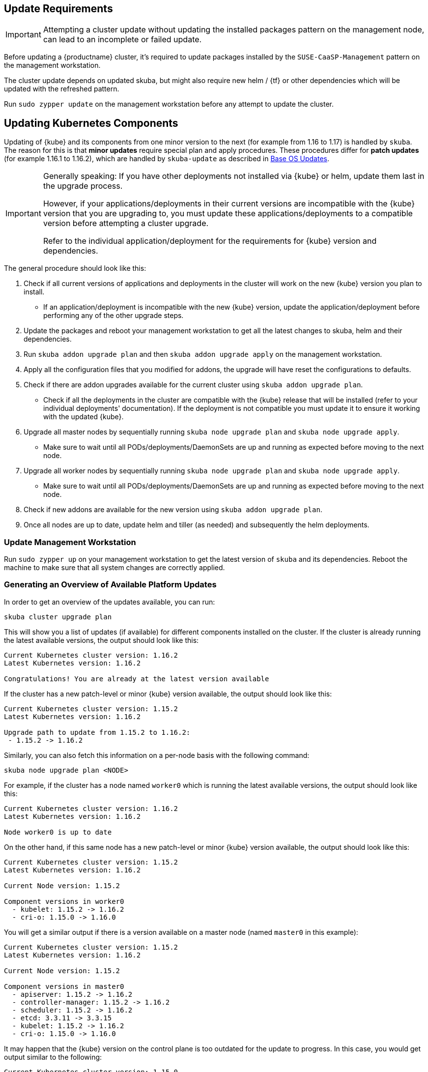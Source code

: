 [#handling-updates]

== Update Requirements

[IMPORTANT]
====
Attempting a cluster update without updating the installed packages pattern on the management node, can lead to an incomplete or failed update.
====

Before updating a {productname} cluster, it's required to update packages installed by the `SUSE-CaaSP-Management` pattern on the management workstation.

The cluster update depends on updated skuba, but might also require new helm / {tf} or other dependencies which will be updated with the refreshed pattern.

Run `sudo zypper update` on the management workstation before any attempt to update the cluster.

== Updating Kubernetes Components

Updating of {kube} and its components from one minor version to the next (for example from 1.16 to 1.17) is handled by `skuba`.
The reason for this is that *minor updates* require special plan and apply procedures.
These procedures differ for *patch updates* (for example 1.16.1 to 1.16.2), which are handled by `skuba-update` as described in <<base-os-updates>>.

[IMPORTANT]
====
Generally speaking: If you have other deployments not installed via {kube} or helm, update them last in the upgrade process.

However, if your applications/deployments in their current versions are incompatible with the {kube} version that you are upgrading to,
you must update these applications/deployments to a compatible version before attempting a cluster upgrade.

Refer to the individual application/deployment for the requirements for {kube} version and dependencies.
====

The general procedure should look like this:

. Check if all current versions of applications and deployments in the cluster will work on the new {kube} version you plan to install.
* If an application/deployment is incompatible with the new {kube} version, update the application/deployment before performing any of the other upgrade steps.
. Update the packages and reboot your management workstation to get all the latest changes to skuba, helm and their dependencies.
. Run `skuba addon upgrade plan` and then `skuba addon upgrade apply` on the management workstation.
. Apply all the configuration files that you modified for addons, the upgrade will have reset the configurations to defaults.
. Check if there are addon upgrades available for the current cluster using `skuba addon upgrade plan`.
* Check if all the deployments in the cluster are compatible with the {kube} release that will be installed (refer to your individual deployments' documentation).
If the deployment is not compatible you must update it to ensure it working with the updated {kube}.
. Upgrade all master nodes by sequentially running `skuba node upgrade plan` and `skuba node upgrade apply`.
* Make sure to wait until all PODs/deployments/DaemonSets are up and running as expected before moving to the next node.
. Upgrade all worker nodes by sequentially running `skuba node upgrade plan` and `skuba node upgrade apply`.
* Make sure to wait until all PODs/deployments/DaemonSets are up and running as expected before moving to the next node.
. Check if new addons are available for the new version using `skuba addon upgrade plan`.
. Once all nodes are up to date, update helm and tiller (as needed) and subsequently the helm deployments.

=== Update Management Workstation

Run `sudo zypper up` on your management workstation to get the latest version of `skuba` and its dependencies.
Reboot the machine to make sure that all system changes are correctly applied.

=== Generating an Overview of Available Platform Updates

In order to get an overview of the updates available, you can run:

----
skuba cluster upgrade plan
----

This will show you a list of updates (if available) for different components
installed on the cluster. If the cluster is already running the latest available
versions, the output should look like this:

----
Current Kubernetes cluster version: 1.16.2
Latest Kubernetes version: 1.16.2

Congratulations! You are already at the latest version available
----

If the cluster has a new patch-level or minor {kube} version available, the
output should look like this:

----
Current Kubernetes cluster version: 1.15.2
Latest Kubernetes version: 1.16.2

Upgrade path to update from 1.15.2 to 1.16.2:
 - 1.15.2 -> 1.16.2
----

Similarly, you can also fetch this information on a per-node basis with the following command:

----
skuba node upgrade plan <NODE>
----

For example, if the cluster has a node named `worker0` which is running the latest available versions, the output should look like this:

----
Current Kubernetes cluster version: 1.16.2
Latest Kubernetes version: 1.16.2

Node worker0 is up to date
----

On the other hand, if this same node has a new patch-level or minor {kube} version available, the output should look like this:

----
Current Kubernetes cluster version: 1.15.2
Latest Kubernetes version: 1.16.2

Current Node version: 1.15.2

Component versions in worker0
  - kubelet: 1.15.2 -> 1.16.2
  - cri-o: 1.15.0 -> 1.16.0
----

You will get a similar output if there is a version available on a master node
(named `master0` in this example):

----
Current Kubernetes cluster version: 1.15.2
Latest Kubernetes version: 1.16.2

Current Node version: 1.15.2

Component versions in master0
  - apiserver: 1.15.2 -> 1.16.2
  - controller-manager: 1.15.2 -> 1.16.2
  - scheduler: 1.15.2 -> 1.16.2
  - etcd: 3.3.11 -> 3.3.15
  - kubelet: 1.15.2 -> 1.16.2
  - cri-o: 1.15.0 -> 1.16.0
----

It may happen that the {kube} version on the control plane is too outdated
for the update to progress. In this case, you would get output similar to the following:

----
Current Kubernetes cluster version: 1.15.0
Latest Kubernetes version: 1.15.0

Unable to plan node upgrade: at least one control plane does not tolerate the current cluster version
----

[TIP]
=====
The control plane consists of these components:

* apiserver
* controller-manager
* scheduler
* etcd
* kubelet
* cri-o
=====


=== Generating an Overview of Available Addon Updates

[NOTE]
====
Due to changes to the way `skuba` handles addons some existing components might be shown as `new addon` in the status output.
This is expected and no cause for concern. For any upgrade afterwards the addon will be considered known and only show available upgrades.
====

[IMPORTANT]
====
{productname} 4.2.1 provides the update of Cilium from 1.5.3 to 1.6.6.
The important change in Cilium 1.6 is usage of {kube} CRDs instead of etcd.
`skuba` performs and automated migration of data from etcd to CRDs.
If that migration is not successful, `skuba` shows the following warning:

_"Could not migrate data from etcd to CRD. Addons upgrade will be continued without it,
which will result in temporary connection loss for currently existing pods and services."_

That warning means that Cilium is going to regenerate all internal data on the first run after upgrade.
It can result in temporary connection loss for pods and services which might take few minutes.
====

In order to get an overview of the addon updates available, you can run:

----
skuba addon upgrade plan
----

This will show you a list of updates (if available) for different addons
installed on the cluster:

----
Current Kubernetes cluster version: 1.17.4
Latest Kubernetes version: 1.17.4

Addon upgrades for 1.17.4:
  - cilium: 1.5.3 -> 1.6.6
  - dex: 2.16.0 (manifest version from 5 to 6)
  - gangway: 3.1.0-rev4 (manifest version from 4 to 5)
  - metrics-server: 0.3.6 (new addon)
----

If the cluster is already running the latest available
versions, the output should look like this:

----
Current Kubernetes cluster version: 1.17.4
Latest Kubernetes version: 1.17.4

Congratulations! Addons are already at the latest version available
----

Before updating the nodes you must apply the addon upgrades to your management workstation.
Please run:

----
skuba addon upgrade apply
----

== Updating Nodes

[NOTE]
====
It is recommended to use a load balancer with active health checks and pool management that
will take care of adding/removing nodes to/from the pool during this process.
====

Updates have to be applied separately to each node, starting with the control
plane all the way down to the worker nodes.

Note that the upgrade via `skuba node upgrade apply` will:

* Upgrade the containerized control plane.
* Upgrade the rest of the {kube} system stack (`kubelet`, `cri-o`).
* Restart services.

During the upgrade to a newer version, the API server will be unavailable.

During the upgrade all the pods in the worker node will be restarted so it is
recommended to drain the pods if your application requires high availability.
In most cases, the restart is handled by `replicaSet`.


=== How To Update Nodes

. Upgrade the master nodes:
+
----
skuba node upgrade apply --target <MASTER_NODE_IP> --user <USER> --sudo
----
+
. When all master nodes are upgraded, upgrade the worker nodes as well:
+
----
skuba node upgrade apply --target <WORKER_NODE_IP> --user <USER> --sudo
----
+
. Verify that your cluster nodes are upgraded by running:
+
----
skuba cluster upgrade plan
----

[TIP]
====
The upgrade via `skuba node upgrade apply` will:

* upgrade the containerized control plane.
* upgrade the rest of the {kube} system stack (`kubelet`, `cri-o`).
* restart services.
====

=== Check for Upgrades to New Version

Once you have upgraded all nodes, please run `skuba cluster upgrade plan` again.
This will show if any upgrades are available that required the versions you just installed.
If there are upgrades available please repeat the procedure until no more new upgrades are shown.

=== Check for Deprecated APIs before an Upgrade to New Version

We recommend to run the `skuba cluster upgrade check` before upgrading to a new version of kubernetes. This command will inspect all the kubernetes objects defined on your cluster and identify the ones using deprecated or dropped APIs.

[#base-os-updates]
== Base OS Updates

Base operating system updates are handled by `skuba-update`, which works together
with the `kured` reboot daemon.

[#disabling-automatic-updates]
=== Disabling Automatic Updates

Nodes added to a cluster have the service `skuba-update.timer`, which is responsible for running automatic updates, activated by default.

This service calls the `skuba-update` utility and it can be configured with the `/etc/sysconfig/skuba-update` file.

.How skuba-update non-interactive mode works
[NOTE]
====
`skuba-update` uses the flags `--non-interactive` and `--non-interactive-include-reboot-patches`. The `--non-interactive` flag causes zypper to use default answers to questions rather than prompting a user for answers.  In non-interactive mode, the `--non-interactive-include-reboot-patches` flag causes patches with the `rebootSuggested-flag` to not be skipped. Zypper does not perform the reboot directly. Instead, `kured` will be used to safely schedule reboots as needed.
====

To disable the automatic updates on a node, simply `ssh` to it and then configure the skuba-update service by editing the `/etc/sysconfig/skuba-update` file with the following runtime options:

----
## Path           : System/Management
## Description    : Extra switches for skuba-update
## Type           : string
## Default        : ""
## ServiceRestart : skuba-update
#
SKUBA_UPDATE_OPTIONS="--annotate-only"
----

[TIP]
It is not required to reload or restart `skuba-update.timer`.

The `--annotate-only` flag makes the `skuba-update` utility only check if updates are available and annotate the node accordingly.
When this flag is activated no updates are installed at all.

When OS updates are disabled, then you will have to manage OS updates manually. In order to do so, you will have to call `skuba-update` manually on each node.

[WARNING]
====
Do not use `zypper up/zypper patch` commands as these do not manage the {kube} annotations used by `kured`.
If you perform a manual update using these commands you might render your cluster unusable.
====

After that, rebooting the node will depend on whether you have also disabled reboots or not. If you have disabled reboots for this node, then you will have to follow the instructions as given in <<Completely Disabling Reboots>>. Otherwise, you will have to wait until `kured` performs the reboot of the node

=== Completely Disabling Reboots

If you would like to take care of reboots manually, either as a temporary measure or permanently, you can disable them by creating a lock:

----
kubectl -n kube-system annotate ds kured weave.works/kured-node-lock='{"nodeID":"manual"}'
----

This command modifies an annotation (`annotate`) on the daemonset (`ds`) named `kured`.

When automatic reboots are disabled, you will have to manage reboots yourself.
In order to do this, you will have to follow some steps whenever you want to issue a reboot marker for a node.
First of all, you will have to `cordon` and link:{kubedoc}tasks/administer-cluster/safely-drain-node/[`drain`] the node:

----
kubectl cordon <NODE_ID>
kubectl drain --force=true \
  --ignore-daemonsets=true \ // <1>
  --delete-local-data=false \ // <2>
  --grace-period 600 \ // <3>
  --timeout=900s \ // <4>
  <NODE_ID>
----
<1> Core components like `kured` and `cilium` are running as `DaemonSet` and draining those pods will fail if this is not set to `true`.
<2> Continues even if there are pods using `emptyDir` (local data that will be deleted when the node is drained; e.g: `metrics-server`).
<3> Running applications will be notified of termination and given 10 minutes (`600` seconds) to safely store data.
<4> Draining of the node will fail after 15 minutes (`900` seconds) have elapsed without success.

[IMPORTANT]
====
Depending on your deployed applications, you must adjust the values for `--grace-period` and `--timeout` to grant the applications enough time to safely shut down without losing data.
The values here are meant to represent a conservative default for an application like {cap}.

If you do not set these values, applications might never finish and draining of the pod will hang indefinitely.
====

Only then you will be able to manually `reboot` the node safely.

Once the node is back, remember to `uncordon` it so it is scheduleable again:

----
kubectl cordon <NODE_ID>
----

Perform the above steps first on control plane nodes, and afterwards on worker nodes.

[TIP]
====
If the node that should be rebooted does not contain any workload you can skip the above steps and simply reboot the node.
====

=== Manual Unlock

In exceptional circumstances, such as a node experiencing a permanent failure whilst rebooting, manual intervention may be required to remove the cluster lock:

----
kubectl -n kube-system annotate ds kured weave.works/kured-node-lock-
----

This command modifies an annotation (`annotate`) on the daemonset (`ds`) named `kured`.
It explicitly performs an "unset" (`-`) for the value for the annotation named `weave.works/kured-node-lock`.
